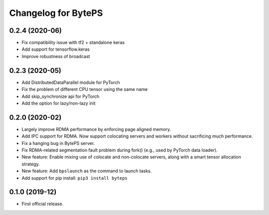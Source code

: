 ^^^^^^^^^^^^^^^^^^^^^^^^^^^^^^^^^^^^^^^^^^^^^^^^^^^^^^^^
Changelog for BytePS
^^^^^^^^^^^^^^^^^^^^^^^^^^^^^^^^^^^^^^^^^^^^^^^^^^^^^^^^
0.2.4 (2020-06)
------------------
* Fix compatibility issue with tf2 + standalone keras
* Add support for tensorflow.keras
* Improve robustness of broadcast


0.2.3 (2020-05)
------------------
* Add DistributedDataParallel module for PyTorch
* Fix the problem of different CPU tensor using the same name
* Add skip_synchronize api for PyTorch
* Add the option for lazy/non-lazy init


0.2.0 (2020-02)
------------------
* Largely improve RDMA performance by enforcing page aligned memory.
* Add IPC support for RDMA. Now support colocating servers and workers without sacrificing much performance.
* Fix a hanging bug in BytePS server.
* Fix RDMA-related segmentation fault problem during fork() (e.g., used by PyTorch data loader).
* New feature: Enable mixing use of colocate and non-colocate servers, along with a smart tensor allocation strategy.
* New feature: Add ``bpslaunch`` as the command to launch tasks.
* Add support for pip install: ``pip3 install byteps``


0.1.0 (2019-12)
------------------
* First official release.
